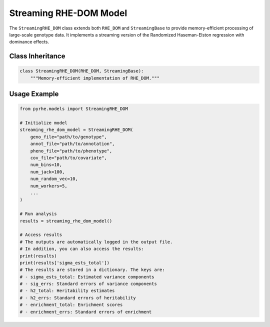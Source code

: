 Streaming RHE-DOM Model
==================

The ``StreamingRHE_DOM`` class extends both ``RHE_DOM`` and ``StreamingBase`` to provide memory-efficient processing of large-scale genotype data. It implements a streaming version of the Randomized Haseman-Elston regression with dominance effects.

Class Inheritance
---------------

.. code-block:: python

   class StreamingRHE_DOM(RHE_DOM, StreamingBase):
       """Memory-efficient implementation of RHE_DOM."""


.. py:method:: pre_compute_jackknife_bin(j, all_gen, worker_num)

   Pre-computes statistics for each jackknife sample:

   :param int j: Jackknife sample index
   :param list all_gen: List of genotype matrices for each bin
   :param int worker_num: Worker process identifier

   .. code-block:: python

      def pre_compute_jackknife_bin(self, j, all_gen, worker_num):
        for k, X_kj in enumerate(all_gen):
            # Original genotypes
            X_kj = self.standardize_geno(X_kj) # Standardize
            self.M[j][k] = self.M[self.num_jack][k] - X_kj.shape[1]
            for b in range(self.num_random_vec):
                self.XXz[k][worker_num][b] += self._compute_XXz(b, X_kj)
                if self.use_cov:
                    self.UXXz[k][worker_num][b] += self._compute_UXXz(self.XXz[k][worker_num][b])
                    self.XXUz[k][worker_num][b] += self._compute_XXUz(b, X_kj)
            yXXy_kj = self._compute_yXXy(X_kj, y=self.pheno)
            self.yXXy[k][worker_num] += yXXy_kj[0][0]
            
            # Encoded genotypes
            X_kj_original = all_gen[k]
            X_kj_encoded, maf = self._encode_geno(X_kj_original)
            # Standardize the encoded genotypes using maf
            X_kj_encoded = self.standardize_geno_dom(maf, X_kj_encoded)
                
            self.M[j][k + self.num_bin] = self.M[self.num_jack][k + self.num_bin] - X_kj_encoded.shape[1]
            for b in range(self.num_random_vec):
                self.XXz[k + self.num_bin][worker_num][b] += self._compute_XXz(b, X_kj_encoded)
                if self.use_cov:
                    self.UXXz[k + self.num_bin][worker_num][b] += self._compute_UXXz(self.XXz[k + self.num_bin][worker_num][b])
                    self.XXUz[k + self.num_bin][worker_num][b] += self._compute_XXUz(b, X_kj_encoded)
            yXXy_kj = self._compute_yXXy(X_kj_encoded, y=self.pheno)
            self.yXXy[k + self.num_bin][worker_num] += yXXy_kj[0][0]

.. py:method:: pre_compute_jackknife_bin_pass_2(j, all_gen)

   Performs second pass computation for jackknife estimates:

   :param int j: Jackknife sample index
   :param list all_gen: List of genotype matrices for each bin

   .. code-block:: python

      def pre_compute_jackknife_bin_pass_2(j, all_gen):
          for k, X_kj in enumerate(all_gen):
            X_kj = self.standardize_geno(all_gen[k]) if j != self.num_jack else 0
            for b in range(self.num_random_vec):
                XXz_kb = self._compute_XXz(b, X_kj) if j != self.num_jack else 0
                if self.use_cov:
                    UXXz_kb = self._compute_UXXz(XXz_kb) if j != self.num_jack else 0
                    self.UXXz[k][1][b] = self.UXXz[k][0][b] - UXXz_kb
                    XXUz_kb = self._compute_XXUz(b, X_kj) if j != self.num_jack else 0
                    self.XXUz[k][1][b] = self.XXUz[k][0][b] - XXUz_kb
                self.XXz[k][1][b] = self.XXz[k][0][b] - XXz_kb

            yXXy_k = (self._compute_yXXy(X_kj, y=self.pheno))[0][0] if j != self.num_jack else 0
            self.yXXy[k][1] = self.yXXy[k][0] - yXXy_k

            # Encoded genotypes
            X_kj_original = all_gen[k]
            X_kj_encoded, maf = self._encode_geno(X_kj_original)
            # Standardize the encoded genotypes using maf
            X_kj_encoded = self.standardize_geno_dom(maf, X_kj_encoded)

            for b in range(self.num_random_vec):
                XXz_kb = self._compute_XXz(b, X_kj_encoded) if j != self.num_jack else 0
                if self.use_cov:
                    UXXz_kb = self._compute_UXXz(XXz_kb) if j != self.num_jack else 0
                    self.UXXz[k + self.num_bin][1][b] = self.UXXz[k + self.num_bin][0][b] - UXXz_kb
                    XXUz_kb = self._compute_XXUz(b, X_kj_encoded) if j != self.num_jack else 0
                    self.XXUz[k + self.num_bin][1][b] = self.XXUz[k + self.num_bin][0][b] - XXUz_kb
                self.XXz[k + self.num_bin][1][b] = self.XXz[k + self.num_bin][0][b] - XXz_kb
            
            yXXy_k = (self._compute_yXXy(X_kj_encoded, y=self.pheno))[0][0] if j != self.num_jack else 0
            self.yXXy[k + self.num_bin][1] = self.yXXy[k + self.num_bin][0] - yXXy_k


Usage Example
------------

.. code-block:: python

   from pyrhe.models import StreamingRHE_DOM

   # Initialize model
   streaming_rhe_dom_model = StreamingRHE_DOM(
       geno_file="path/to/genotype",
       annot_file="path/to/annotation",
       pheno_file="path/to/phenotype",
       cov_file="path/to/covariate",
       num_bins=10,
       num_jack=100,
       num_random_vec=10,
       num_workers=5,
       ...
   )

   # Run analysis
   results = streaming_rhe_dom_model()

   # Access results
   # The outputs are automatically logged in the output file. 
   # In addition, you can also access the results:
   print(results)
   print(results['sigma_ests_total'])
   # The results are stored in a dictionary. The keys are:
   # - sigma_ests_total: Estimated variance components
   # - sig_errs: Standard errors of variance components
   # - h2_total: Heritability estimates
   # - h2_errs: Standard errors of heritability
   # - enrichment_total: Enrichment scores
   # - enrichment_errs: Standard errors of enrichment